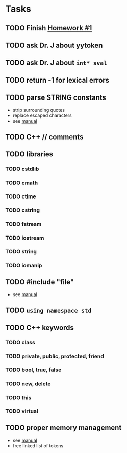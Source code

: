 * Tasks
** TODO Finish [[http://www2.cs.uidaho.edu/~jeffery/courses/445/hw1.html][Homework #1]]
** TODO ask Dr. J about yytoken
** TODO ask Dr. J about =int* sval=
** TODO return -1 for lexical errors
** TODO parse STRING constants
- strip surrounding quotes
- replace escaped characters
- see [[http://flex.sourceforge.net/manual/How-do-I-expand-backslash_002descape-sequences-in-C_002dstyle-quoted-strings_003f.html#How-do-I-expand-backslash_002descape-sequences-in-C_002dstyle-quoted-strings_003f][manual]]
** TODO C++ // comments
** TODO libraries
*** TODO cstdlib
*** TODO cmath
*** TODO ctime
*** TODO cstring
*** TODO fstream
*** TODO iostream
*** TODO string
*** TODO iomanip
** TODO #include "file"
- see [[http://flex.sourceforge.net/manual/Multiple-Input-Buffers.html#Multiple-Input-Buffers][manual]]
** TODO =using namespace std=
** TODO C++ keywords
*** TODO class
*** TODO private, public, protected, friend
*** TODO bool, true, false
*** TODO new, delete
*** TODO this
*** TODO virtual
** TODO proper memory management
- see [[http://flex.sourceforge.net/manual/Memory-Management.html#Memory-Management][manual]]
- free linked list of tokens
